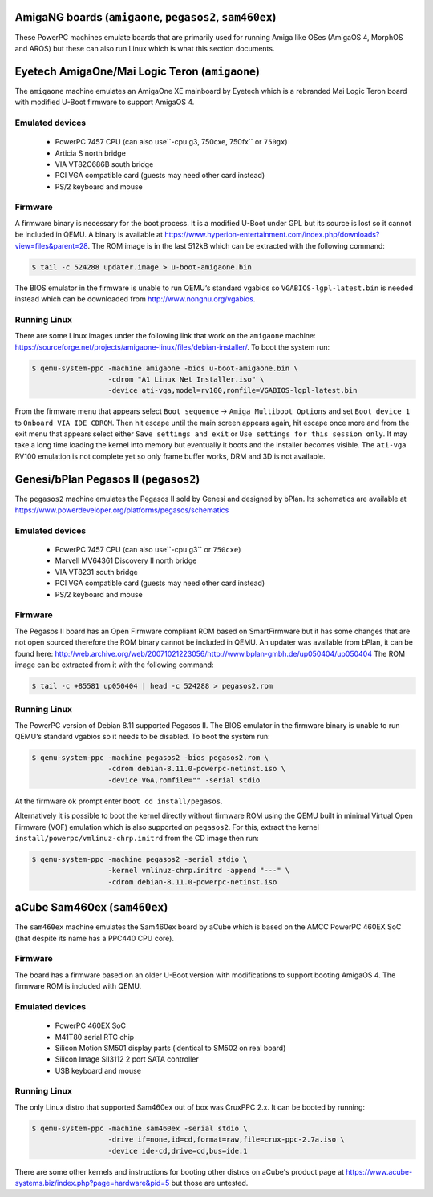 AmigaNG boards (``amigaone``, ``pegasos2``, ``sam460ex``)
=========================================================

These PowerPC machines emulate boards that are primarily used for
running Amiga like OSes (AmigaOS 4, MorphOS and AROS) but these can
also run Linux which is what this section documents.

Eyetech AmigaOne/Mai Logic Teron (``amigaone``)
===============================================

The ``amigaone`` machine emulates an AmigaOne XE mainboard by Eyetech
which is a rebranded Mai Logic Teron board with modified U-Boot
firmware to support AmigaOS 4.

Emulated devices
----------------

 * PowerPC 7457 CPU (can also use``-cpu g3, 750cxe, 750fx`` or ``750gx``)
 * Articia S north bridge
 * VIA VT82C686B south bridge
 * PCI VGA compatible card (guests may need other card instead)
 * PS/2 keyboard and mouse

Firmware
--------

A firmware binary is necessary for the boot process. It is a modified
U-Boot under GPL but its source is lost so it cannot be included in
QEMU. A binary is available at
https://www.hyperion-entertainment.com/index.php/downloads?view=files&parent=28.
The ROM image is in the last 512kB which can be extracted with the
following command:

.. code-block:: bash

  $ tail -c 524288 updater.image > u-boot-amigaone.bin

The BIOS emulator in the firmware is unable to run QEMU‘s standard
vgabios so ``VGABIOS-lgpl-latest.bin`` is needed instead which can be
downloaded from http://www.nongnu.org/vgabios.

Running Linux
-------------

There are some Linux images under the following link that work on the
``amigaone`` machine:
https://sourceforge.net/projects/amigaone-linux/files/debian-installer/.
To boot the system run:

.. code-block:: bash

  $ qemu-system-ppc -machine amigaone -bios u-boot-amigaone.bin \
                    -cdrom "A1 Linux Net Installer.iso" \
                    -device ati-vga,model=rv100,romfile=VGABIOS-lgpl-latest.bin

From the firmware menu that appears select ``Boot sequence`` →
``Amiga Multiboot Options`` and set ``Boot device 1`` to
``Onboard VIA IDE CDROM``. Then hit escape until the main screen appears again,
hit escape once more and from the exit menu that appears select either
``Save settings and exit`` or ``Use settings for this session only``. It may
take a long time loading the kernel into memory but eventually it boots and the
installer becomes visible. The ``ati-vga`` RV100 emulation is not
complete yet so only frame buffer works, DRM and 3D is not available.

Genesi/bPlan Pegasos II (``pegasos2``)
======================================

The ``pegasos2`` machine emulates the Pegasos II sold by Genesi and
designed by bPlan. Its schematics are available at
https://www.powerdeveloper.org/platforms/pegasos/schematics

Emulated devices
----------------

 * PowerPC 7457 CPU (can also use``-cpu g3`` or ``750cxe``)
 * Marvell MV64361 Discovery II north bridge
 * VIA VT8231 south bridge
 * PCI VGA compatible card (guests may need other card instead)
 * PS/2 keyboard and mouse

Firmware
--------

The Pegasos II board has an Open Firmware compliant ROM based on
SmartFirmware but it has some changes that are not open sourced
therefore the ROM binary cannot be included in QEMU. An updater was
available from bPlan, it can be found here:
http://web.archive.org/web/20071021223056/http://www.bplan-gmbh.de/up050404/up050404
The ROM image can be extracted from it with the following command:

.. code-block:: bash

  $ tail -c +85581 up050404 | head -c 524288 > pegasos2.rom

Running Linux
-------------

The PowerPC version of Debian 8.11 supported Pegasos II. The BIOS
emulator in the firmware binary is unable to run QEMU‘s standard
vgabios so it needs to be disabled. To boot the system run:

.. code-block:: bash

  $ qemu-system-ppc -machine pegasos2 -bios pegasos2.rom \
                    -cdrom debian-8.11.0-powerpc-netinst.iso \
                    -device VGA,romfile="" -serial stdio

At the firmware ``ok`` prompt enter ``boot cd install/pegasos``.

Alternatively it is possible to boot the kernel directly without
firmware ROM using the QEMU built in minimal Virtual Open Firmware
(VOF) emulation which is also supported on ``pegasos2``. For this,
extract the kernel ``install/powerpc/vmlinuz-chrp.initrd`` from the CD
image then run:

.. code-block:: bash

  $ qemu-system-ppc -machine pegasos2 -serial stdio \
                    -kernel vmlinuz-chrp.initrd -append "---" \
                    -cdrom debian-8.11.0-powerpc-netinst.iso

aCube Sam460ex (``sam460ex``)
=============================

The ``sam460ex`` machine emulates the Sam460ex board by aCube which is
based on the AMCC PowerPC 460EX SoC (that despite its name has a
PPC440 CPU core).

Firmware
--------

The board has a firmware based on an older U-Boot version with
modifications to support booting AmigaOS 4. The firmware ROM is
included with QEMU.

Emulated devices
----------------

 * PowerPC 460EX SoC
 * M41T80 serial RTC chip
 * Silicon Motion SM501 display parts (identical to SM502 on real board)
 * Silicon Image SiI3112 2 port SATA controller
 * USB keyboard and mouse

Running Linux
-------------

The only Linux distro that supported Sam460ex out of box was CruxPPC
2.x. It can be booted by running:

.. code-block:: bash

  $ qemu-system-ppc -machine sam460ex -serial stdio \
                    -drive if=none,id=cd,format=raw,file=crux-ppc-2.7a.iso \
                    -device ide-cd,drive=cd,bus=ide.1

There are some other kernels and instructions for booting other
distros on aCube's product page at
https://www.acube-systems.biz/index.php?page=hardware&pid=5
but those are untested.
